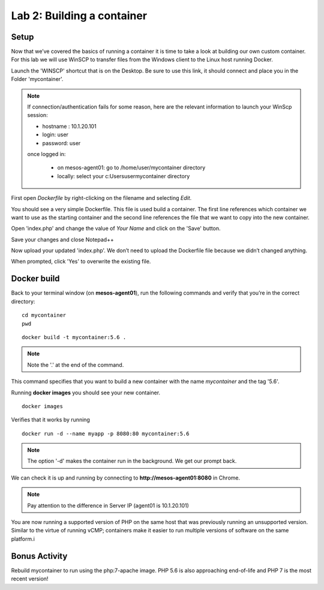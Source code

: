 Lab 2: Building a container 
===========================

Setup
-----

Now that we’ve covered the basics of running a container it is time to take a look at building our own custom container.  For this lab we will use WinSCP to transfer files from the Windows client to the Linux host running Docker.

Launch the 'WINSCP' shortcut that is on the Desktop.  Be sure to use this link, it should connect and place you in the Folder 'mycontainer'.

.. image:: ../images/lab2-winscp-shortcut.png
   :align: center

.. note::
   
   If connection/authentication fails for some reason, here are the relevant information to launch your WinScp session:

   * hostname : 10.1.20.101
   * login: user
   * password: user

   once logged in:
   
      * on mesos-agent01: go to /home/user/mycontainer directory
      * locally: select your c:\Users\user\mycontainer directory

.. image:: ../images/lab2-winscp-connected.png
   :scale: 50 %
   :align: center

First open *Dockerfile* by right-clicking on the filename and selecting *Edit*.

.. image:: ../images/lab2-winscp-edit-local-dockerfile.png
   :scale: 50 %
   :align: center

.. image:: ../images/lab2-show-dockerfile.png
   :scale: 50 %
   :align: center

You should see a very simple Dockerfile.  This file is used build a container.  The first line references which container we want to use as the starting container and the second line references the file that we want to copy into the new container.  

Open 'index.php' and change the value of *Your Name* and click on the 'Save' button.

.. image:: ../images/lab2-edit-index.png
   :scale: 50 %
   :align: center

.. image:: ../images/lab2-edit-name-index.png
   :scale: 50 %
   :align: center

.. image:: ../images/lab2-edited-name-index.png
   :scale: 50 %
   :align: center


Save your changes and close Notepad++

.. image:: ../images/lab2-save-index.png
   :scale: 50 %
   :align: center

Now upload your updated 'index.php'. We don’t need to upload the Dockerfile file because we didn’t changed anything.

.. image:: ../images/lab2-upload-index.png
   :scale: 50 %
   :align: center

When prompted, click 'Yes' to overwrite the existing file. 

.. image:: ../images/lab2-upload-overwrite-index.png
   :scale: 50 %
   :align: center

Docker build
------------

Back to your terminal window (on **mesos-agent01**), run the following commands and verify that you’re in the correct directory:

::

   cd mycontainer
   pwd

.. image:: ../images/lab2-mycontainer-directory.png
   :scale: 50 %
   :align: center

::

   docker build -t mycontainer:5.6 .

.. note:: 
   
   Note the '.' at the end of the command.

.. image:: ../images/lab2-docker-build-cmd.png
   :scale: 50 %
   :align: center


This command specifies that you want to build a new container with the name *mycontainer* and the tag '5.6'.  

Running **docker images** you should see your new container.

::

   docker images

.. image:: ../images/lab2-dockerbuild-docker-images-cmd-mycontainer.png
   :scale: 50 %
   :align: center

Verifies that it works by running

::

   docker run -d --name myapp -p 8080:80 mycontainer:5.6

.. note:: 

   The option '-d' makes the container run in the background. We get our prompt back. 

We can check it is up and running by connecting to **http://mesos-agent01:8080** in Chrome.

.. image:: ../images/lab2-dockerbuild-access-container-http.png
   :scale: 50 %
   :align: center


.. note::

   Pay attention to the difference in Server IP (agent01 is 10.1.20.101)

You are now running a supported version of PHP on the same host that was previously running an unsupported version.  Similar to the virtue of running vCMP; containers make it easier to run multiple versions of software on the same platform.i

Bonus Activity
--------------

Rebuild mycontainer to run using the php:7-apache image.  PHP 5.6 is also approaching end-of-life and PHP 7 is the most recent version!



